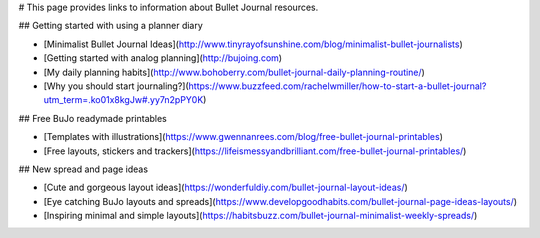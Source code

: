 
# This page provides links to information about Bullet Journal resources.

## Getting started with using a planner diary

* [Minimalist Bullet Journal Ideas](http://www.tinyrayofsunshine.com/blog/minimalist-bullet-journalists)
* [Getting started with analog planning](http://bujoing.com)
* [My daily planning habits](http://www.bohoberry.com/bullet-journal-daily-planning-routine/)
* [Why you should start journaling?](https://www.buzzfeed.com/rachelwmiller/how-to-start-a-bullet-journal?utm_term=.ko01x8kgJw#.yy7n2pPY0K)

## Free BuJo readymade printables

* [Templates with illustrations](https://www.gwennanrees.com/blog/free-bullet-journal-printables)
* [Free layouts, stickers and trackers](https://lifeismessyandbrilliant.com/free-bullet-journal-printables/)

## New spread and page ideas

* [Cute and gorgeous layout ideas](https://wonderfuldiy.com/bullet-journal-layout-ideas/)
* [Eye catching BuJo layouts and spreads](https://www.developgoodhabits.com/bullet-journal-page-ideas-layouts/)
* [Inspiring minimal and simple layouts](https://habitsbuzz.com/bullet-journal-minimalist-weekly-spreads/)
